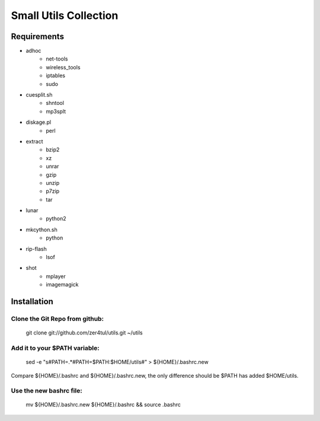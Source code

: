 ======================
Small Utils Collection
======================
Requirements
============
- adhoc
    - net-tools
    - wireless_tools
    - iptables
    - sudo

- cuesplit.sh
    - shntool
    - mp3splt

- diskage.pl
    - perl

- extract
    - bzip2
    - xz
    - unrar
    - gzip
    - unzip
    - p7zip
    - tar

- lunar
    - python2

- mkcython.sh
    - python

- rip-flash
    - lsof

- shot
    - mplayer
    - imagemagick

Installation
============

Clone the Git Repo from github:
^^^^^^^^^^^^^^^^^^^^^^^^^^^^^^^
    git clone git://github.com/zer4tul/utils.git ~/utils

Add it to your $PATH variable:
^^^^^^^^^^^^^^^^^^^^^^^^^^^^^^
    sed -e "s#PATH=.*#PATH=$PATH:$HOME/utils#" > ${HOME}/.bashrc.new

Compare ${HOME}/.bashrc and ${HOME}/.bashrc.new, the only difference should be $PATH has added $HOME/utils.

Use the new bashrc file:
^^^^^^^^^^^^^^^^^^^^^^^^^^^
    mv ${HOME}/.bashrc.new ${HOME}/.bashrc && source .bashrc
